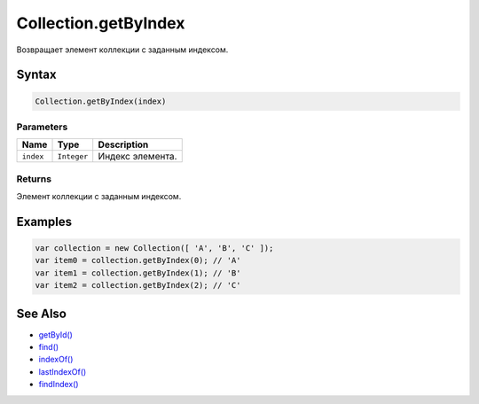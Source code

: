 Collection.getByIndex
=====================

Возвращает элемент коллекции с заданным индексом.

Syntax
------

.. code:: js

    Collection.getByIndex(index)

Parameters
~~~~~~~~~~

.. list-table::
   :header-rows: 1

   * - Name
     - Type
     - Description
   * - ``index``
     - ``Integer``
     - Индекс элемента.


Returns
~~~~~~~

Элемент коллекции с заданным индексом.

Examples
--------

.. code:: js

    var collection = new Collection([ 'A', 'B', 'C' ]);
    var item0 = collection.getByIndex(0); // 'A'
    var item1 = collection.getByIndex(1); // 'B'
    var item2 = collection.getByIndex(2); // 'C'

See Also
--------

-  `getById() <../Collection.getById.html>`__
-  `find() <../Collection.find.html>`__
-  `indexOf() <../Collection.indexOf.html>`__
-  `lastIndexOf() <../Collection.lastIndexOf.html>`__
-  `findIndex() <../Collection.findIndex.html>`__
